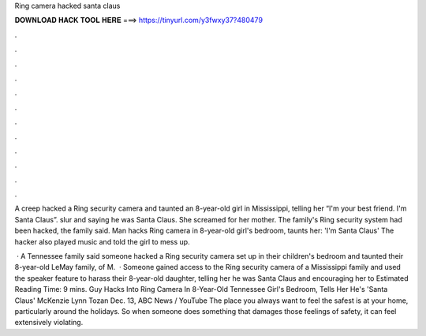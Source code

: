 Ring camera hacked santa claus



𝐃𝐎𝐖𝐍𝐋𝐎𝐀𝐃 𝐇𝐀𝐂𝐊 𝐓𝐎𝐎𝐋 𝐇𝐄𝐑𝐄 ===> https://tinyurl.com/y3fwxy37?480479



.



.



.



.



.



.



.



.



.



.



.



.

A creep hacked a Ring security camera and taunted an 8-year-old girl in Mississippi, telling her “I'm your best friend. I'm Santa Claus”. slur and saying he was Santa Claus. She screamed for her mother. The family's Ring security system had been hacked, the family said. Man hacks Ring camera in 8-year-old girl's bedroom, taunts her: 'I'm Santa Claus' The hacker also played music and told the girl to mess up.

 · A Tennessee family said someone hacked a Ring security camera set up in their children's bedroom and taunted their 8-year-old  LeMay family, of M.  · Someone gained access to the Ring security camera of a Mississippi family and used the speaker feature to harass their 8-year-old daughter, telling her he was Santa Claus and encouraging her to Estimated Reading Time: 9 mins. Guy Hacks Into Ring Camera In 8-Year-Old Tennessee Girl's Bedroom, Tells Her He's 'Santa Claus' McKenzie Lynn Tozan Dec. 13, ABC News / YouTube The place you always want to feel the safest is at your home, particularly around the holidays. So when someone does something that damages those feelings of safety, it can feel extensively violating.
